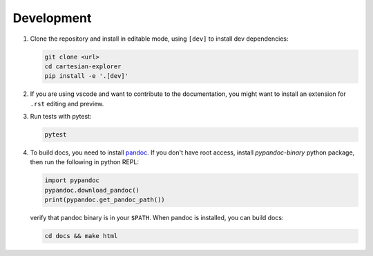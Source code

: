 Development
===========

1. Clone the repository and install in editable mode, using ``[dev]`` to install dev dependencies:

   .. code-block:: bash

       git clone <url>
       cd cartesian-explorer
       pip install -e '.[dev]'

2. If you are using vscode and want to contribute to the documentation,
   you might want to install an extension for ``.rst`` editing and preview.

3. Run tests with pytest:
    
   .. code-block:: bash

       pytest

4. To build docs, you need to install `pandoc <https://pandoc.org/installing.html>`_.
   If you don't have root access, install `pypandoc-binary` python package, then
   run the following in python REPL:

   .. code-block:: python
       
       import pypandoc
       pypandoc.download_pandoc()
       print(pypandoc.get_pandoc_path())

   verify that pandoc binary is in your ``$PATH``. When pandoc is installed, you can build docs:
    
   .. code-block:: bash

       cd docs && make html